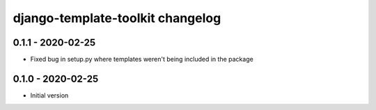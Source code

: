 django-template-toolkit changelog
=================================

0.1.1 - 2020-02-25
------------------

- Fixed bug in setup.py where templates weren't being included in the package


0.1.0 - 2020-02-25
------------------

- Initial version
